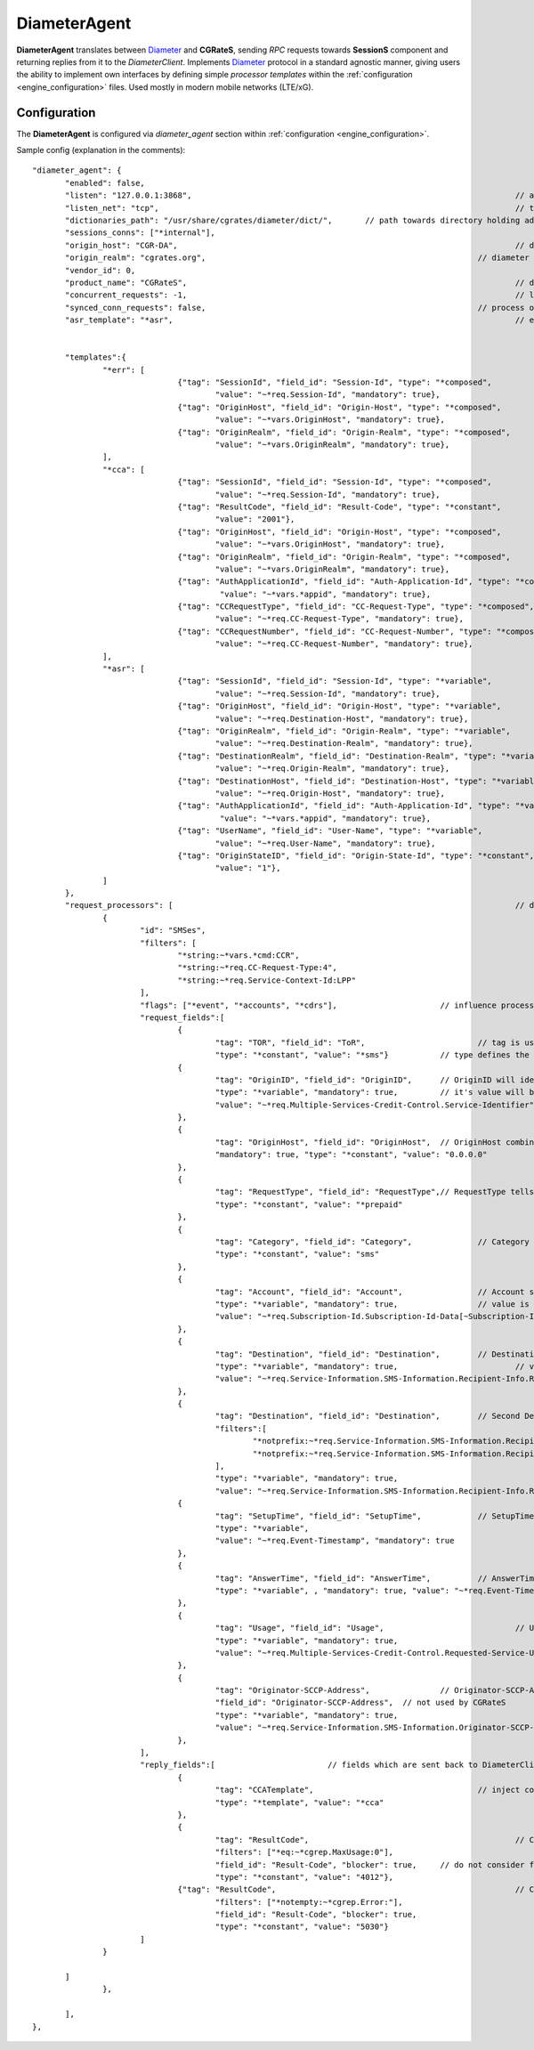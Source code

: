 .. _Diameter: https://tools.ietf.org/html/rfc6733

.. _DiameterAgent:

DiameterAgent
=============

**DiameterAgent** translates between Diameter_ and **CGRateS**, sending *RPC* requests towards **SessionS** component and returning replies from it to the *DiameterClient*.
Implements Diameter_ protocol in a standard agnostic manner, giving users the ability to implement own interfaces by defining simple *processor templates* within the :ref:`configuration <engine_configuration>`  files.
Used mostly in modern mobile networks (LTE/xG).


Configuration
-------------

The **DiameterAgent** is configured via *diameter_agent* section  within :ref:`configuration <engine_configuration>`.


Sample config (explanation in the comments):

::

 "diameter_agent": {
	"enabled": false,											// enables the diameter agent: <true|false>
	"listen": "127.0.0.1:3868",									// address where to listen for diameter requests <x.y.z.y/x1.y1.z1.y1:1234>
	"listen_net": "tcp",										// transport type for diameter <tcp|sctp>
	"dictionaries_path": "/usr/share/cgrates/diameter/dict/",	// path towards directory holding additional dictionaries to load
	"sessions_conns": ["*internal"],
	"origin_host": "CGR-DA",									// diameter Origin-Host AVP used in replies
	"origin_realm": "cgrates.org",								// diameter Origin-Realm AVP used in replies
	"vendor_id": 0,												// diameter Vendor-Id AVP used in replies
	"product_name": "CGRateS",									// diameter Product-Name AVP used in replies
	"concurrent_requests": -1,									// limit the number of active requests processed by the server <-1|0-n>
	"synced_conn_requests": false,								// process one request at the time per connection
	"asr_template": "*asr",										// enable AbortSession message being sent to client 
																// forcing session disconnection from CGRateS side

	"templates":{												// message templates which can be injected within request/replies
		"*err": [
				{"tag": "SessionId", "field_id": "Session-Id", "type": "*composed",
					"value": "~*req.Session-Id", "mandatory": true},
				{"tag": "OriginHost", "field_id": "Origin-Host", "type": "*composed",
					"value": "~*vars.OriginHost", "mandatory": true},
				{"tag": "OriginRealm", "field_id": "Origin-Realm", "type": "*composed",
					"value": "~*vars.OriginRealm", "mandatory": true},
		],
		"*cca": [
				{"tag": "SessionId", "field_id": "Session-Id", "type": "*composed",
					"value": "~*req.Session-Id", "mandatory": true},
				{"tag": "ResultCode", "field_id": "Result-Code", "type": "*constant",
					"value": "2001"},
				{"tag": "OriginHost", "field_id": "Origin-Host", "type": "*composed",
					"value": "~*vars.OriginHost", "mandatory": true},
				{"tag": "OriginRealm", "field_id": "Origin-Realm", "type": "*composed",
					"value": "~*vars.OriginRealm", "mandatory": true},
				{"tag": "AuthApplicationId", "field_id": "Auth-Application-Id", "type": "*composed",
					 "value": "~*vars.*appid", "mandatory": true},
				{"tag": "CCRequestType", "field_id": "CC-Request-Type", "type": "*composed",
					"value": "~*req.CC-Request-Type", "mandatory": true},
				{"tag": "CCRequestNumber", "field_id": "CC-Request-Number", "type": "*composed",
					"value": "~*req.CC-Request-Number", "mandatory": true},
		],
		"*asr": [
				{"tag": "SessionId", "field_id": "Session-Id", "type": "*variable",
					"value": "~*req.Session-Id", "mandatory": true},
				{"tag": "OriginHost", "field_id": "Origin-Host", "type": "*variable",
					"value": "~*req.Destination-Host", "mandatory": true},
				{"tag": "OriginRealm", "field_id": "Origin-Realm", "type": "*variable",
					"value": "~*req.Destination-Realm", "mandatory": true},
				{"tag": "DestinationRealm", "field_id": "Destination-Realm", "type": "*variable",
					"value": "~*req.Origin-Realm", "mandatory": true},
				{"tag": "DestinationHost", "field_id": "Destination-Host", "type": "*variable",
					"value": "~*req.Origin-Host", "mandatory": true},
				{"tag": "AuthApplicationId", "field_id": "Auth-Application-Id", "type": "*variable",
					 "value": "~*vars.*appid", "mandatory": true},
				{"tag": "UserName", "field_id": "User-Name", "type": "*variable",
					"value": "~*req.User-Name", "mandatory": true},
				{"tag": "OriginStateID", "field_id": "Origin-State-Id", "type": "*constant",
					"value": "1"},
		]
	},
	"request_processors": [ 									// decision logic for message processing
		{
			"id": "SMSes", 										// id is used for debug in logs (ie: using *log flag)
			"filters": [										// list of filters to be applied on message for this processor to run
				"*string:~*vars.*cmd:CCR",
				"*string:~*req.CC-Request-Type:4",
				"*string:~*req.Service-Context-Id:LPP"
			],
			"flags": ["*event", "*accounts", "*cdrs"],			// influence processing logic within CGRateS workflow
			"request_fields":[									// data exchanged between Diameter and CGRateS
				{
					"tag": "TOR", "field_id": "ToR", 			// tag is used in debug, field_id is the field on CGRateS side
					"type": "*constant", "value": "*sms"}		// type defines the method to provide the value
				{
					"tag": "OriginID", "field_id": "OriginID",	// OriginID will identify uniquely the session on CGRateS side
					"type": "*variable", "mandatory": true,		// it's value will be taken from Diameter AVP:
					"value": "~*req.Multiple-Services-Credit-Control.Service-Identifier"// Multiple-Services-Credit-Control.Service-Identifier 
				},
				{
					"tag": "OriginHost", "field_id": "OriginHost",	// OriginHost combined with OriginID is used by CGRateS to build the CGRID
					"mandatory": true, "type": "*constant", "value": "0.0.0.0"
				},
				{
					"tag": "RequestType", "field_id": "RequestType",// RequestType tells SessionS which charging type to apply for the event
					"type": "*constant", "value": "*prepaid"
				},
				{
					"tag": "Category", "field_id": "Category",		// Category serves for ataching Account and RatingProfile to the request
					"type": "*constant", "value": "sms"
				},
				{
					"tag": "Account", "field_id": "Account",		// Account serves for ataching Account and RatingProfile to the request
					"type": "*variable", "mandatory": true,			// value is taken from a groupped AVP (
					"value": "~*req.Subscription-Id.Subscription-Id-Data[~Subscription-Id-Type(0)]" // where Subscription-Id-Type is 0)
				},
				{
					"tag": "Destination", "field_id": "Destination",	// Destination is used for charging
					"type": "*variable", "mandatory": true,				// value from Diameter will be mediated before sent to CGRateS
					"value": "~*req.Service-Information.SMS-Information.Recipient-Info.Recipient-Address.Address-Data:s/^\\+49(\\d+)/int${1}/:s/^0049(\\d+)/int${1}/:s/^49(\\d+)/int${1}/:s/^00(\\d+)/+${1}/:s/^[\\+]?(\\d+)/int${1}/:s/int(\\d+)/+49${1}/"
				},
				{
					"tag": "Destination", "field_id": "Destination",	// Second Destination will overwrite the first in specific cases
					"filters":[											// Only overwrite when filters are matching
						"*notprefix:~*req.Service-Information.SMS-Information.Recipient-Info.Recipient-Address.Address-Data:49",
						"*notprefix:~*req.Service-Information.SMS-Information.Recipient-Info.Recipient-Address.Address-Data:3958"
					],
					"type": "*variable", "mandatory": true,
					"value": "~*req.Service-Information.SMS-Information.Recipient-Info.Recipient-Address.Address-Data:s/^[\\+]?(\\d+)/int${1}/:s/int(\\d+)/+00${1}/"},
				{
					"tag": "SetupTime", "field_id": "SetupTime",		// SetupTime is used by charging
					"type": "*variable",
					"value": "~*req.Event-Timestamp", "mandatory": true
				},
				{
					"tag": "AnswerTime", "field_id": "AnswerTime",		// AnswerTime is used by charging
					"type": "*variable", , "mandatory": true, "value": "~*req.Event-Timestamp"
				},
				{
					"tag": "Usage", "field_id": "Usage",				// Usage is used by charging
					"type": "*variable", "mandatory": true,
					"value": "~*req.Multiple-Services-Credit-Control.Requested-Service-Unit.CC-Service-Specific-Units"
				},
				{
					"tag": "Originator-SCCP-Address",		// Originator-SCCP-Address is an extra field which we want in CDR
					"field_id": "Originator-SCCP-Address",	// not used by CGRateS
					"type": "*variable", "mandatory": true, 
					"value": "~*req.Service-Information.SMS-Information.Originator-SCCP-Address"
				},
			],
			"reply_fields":[			// fields which are sent back to DiameterClient
				{
					"tag": "CCATemplate", 					// inject complete Template defined as *cca above
					"type": "*template", "value": "*cca"
				},
				{
					"tag": "ResultCode",  						// Change the ResultCode if the reply received from CGRateS contains a 0 MaxUsage
					"filters": ["*eq:~*cgrep.MaxUsage:0"],
					"field_id": "Result-Code", "blocker": true,	// do not consider further fields if this one is processed
					"type": "*constant", "value": "4012"},
				{"tag": "ResultCode",							// Change the ResultCode AVP if there was an error received from CGRateS
					"filters": ["*notempty:~*cgrep.Error:"],
					"field_id": "Result-Code", "blocker": true,
					"type": "*constant", "value": "5030"}
			]
		}

	]
		},
		
	],
 },



